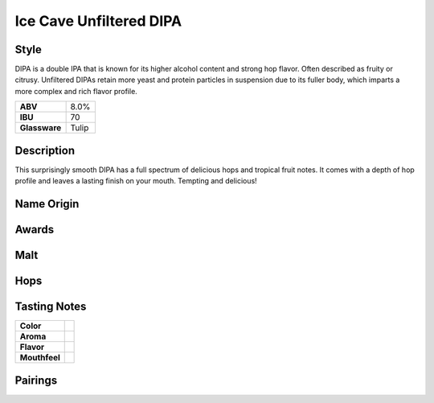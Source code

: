 ==========================
Ice Cave Unfiltered DIPA
==========================

Style
~~~~~
DIPA is a double IPA that is known for its higher alcohol content and strong hop flavor. Often described as fruity or citrusy. Unfiltered DIPAs retain more yeast and protein particles in suspension due to its fuller body, which imparts a more complex and rich flavor profile.

.. csv-table::

   "**ABV**","8.0%"
   "**IBU**","70"
   "**Glassware**","Tulip"

.. figure:: /_static/beer/ice-cave-pint.jpg
   :width: 300

Description
~~~~~~~~~~~
This surprisingly smooth DIPA has a full spectrum of delicious hops and tropical fruit notes. It comes with a depth of hop profile and leaves a lasting finish on your mouth. Tempting and delicious!

Name Origin
~~~~~~~~~~~


Awards
~~~~~~

Malt
~~~~

Hops
~~~~


Tasting Notes
~~~~~~~~~~~~~
.. csv-table::

   "**Color**",""
   "**Aroma**",""
   "**Flavor**",""
   "**Mouthfeel**",""

Pairings
~~~~~~~~
